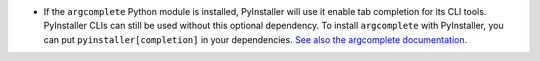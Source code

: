 - If the ``argcomplete`` Python module is installed,
  PyInstaller will use it enable tab completion for its CLI tools.
  PyInstaller CLIs can still be used without this optional dependency.
  To install ``argcomplete`` with PyInstaller, you can put
  ``pyinstaller[completion]`` in your dependencies.
  `See also the argcomplete documentation. <https://kislyuk.github.io/argcomplete/>`_
